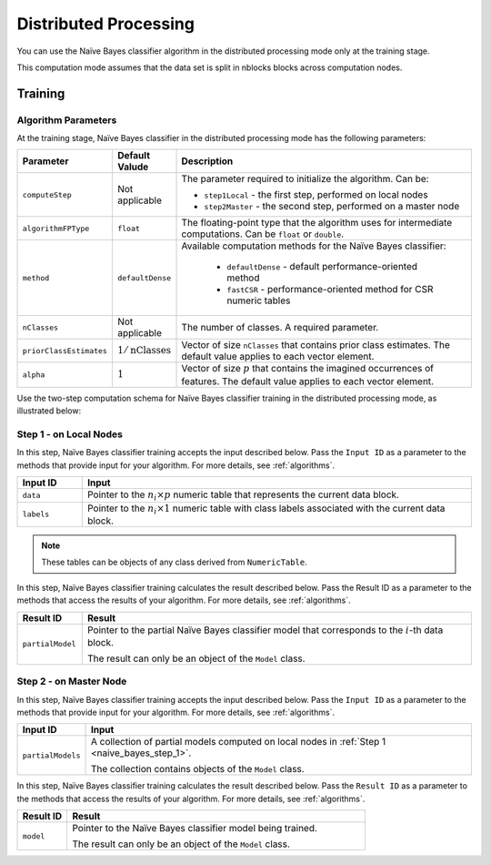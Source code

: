 .. ******************************************************************************
.. * Copyright 2014-2020 Intel Corporation
.. *
.. * Licensed under the Apache License, Version 2.0 (the "License");
.. * you may not use this file except in compliance with the License.
.. * You may obtain a copy of the License at
.. *
.. *     http://www.apache.org/licenses/LICENSE-2.0
.. *
.. * Unless required by applicable law or agreed to in writing, software
.. * distributed under the License is distributed on an "AS IS" BASIS,
.. * WITHOUT WARRANTIES OR CONDITIONS OF ANY KIND, either express or implied.
.. * See the License for the specific language governing permissions and
.. * limitations under the License.
.. *******************************************************************************/

Distributed Processing
======================

You can use the Naïve Bayes classifier algorithm in the distributed processing mode only at the training stage.

This computation mode assumes that the data set is split in nblocks blocks across computation nodes.

Training
********

Algorithm Parameters
--------------------

At the training stage, Naïve Bayes classifier in the distributed processing mode has the following parameters:

.. list-table::
   :widths: 10 10 60
   :header-rows: 1

   * - Parameter
     - Default Valude
     - Description
   * - ``computeStep``
     - Not applicable
     - The parameter required to initialize the algorithm. Can be:

       - ``step1Local`` - the first step, performed on local nodes
       - ``step2Master`` - the second step, performed on a master node

   * - ``algorithmFPType``
     - ``float``
     - The floating-point type that the algorithm uses for intermediate computations. Can be ``float`` or ``double``.
   * - ``method``
     - ``defaultDense``
     - Available computation methods for the Naïve Bayes classifier:

         - ``defaultDense`` - default performance-oriented method
         - ``fastCSR`` - performance-oriented method for CSR numeric tables

   * - ``nClasses``
     - Not applicable
     - The number of classes. A required parameter.
   * - ``priorClassEstimates``
     - :math:`1/\text{nClasses}`
     - Vector of size ``nClasses`` that contains prior class estimates. The default value applies to each vector element.
   * - ``alpha``
     - :math:`1`
     - Vector of size :math:`p` that contains the imagined occurrences of features. The default value applies to each vector element.

Use the two-step computation schema for Naïve Bayes classifier training in the distributed processing mode, as illustrated below:

.. _naive_bayes_step_1:

Step 1 - on Local Nodes
-----------------------

.. image:: images/naive-bayes-distributed-step-1.png
    :width: 600

In this step, Naïve Bayes classifier training accepts the input described below.
Pass the ``Input ID`` as a parameter to the methods that provide input for your algorithm.
For more details, see :ref:`algorithms`.

.. list-table::
   :widths: 10 60
   :header-rows: 1

   * - Input ID
     - Input
   * - ``data``
     - Pointer to the :math:`n_i \times p` numeric table that represents the current data block.
   * - ``labels``
     - Pointer to the :math:`n_i \times 1` numeric table with class labels associated with the current data block.

.. note:: These tables can be objects of any class derived from ``NumericTable``.

In this step, Naïve Bayes classifier training calculates the result described below.
Pass the Result ID as a parameter to the methods that access the results of your algorithm.
For more details, see :ref:`algorithms`.

.. list-table::
   :widths: 10 60
   :header-rows: 1

   * - Result ID
     - Result
   * - ``partialModel``
     - Pointer to the partial Naïve Bayes classifier model that corresponds to the :math:`i`-th data block.
       
       The result can only be an object of the ``Model`` class.

.. _naive_bayes_step_2:

Step 2 - on Master Node
------------------------

.. image:: images/naive-bayes-distributed-step-2.png
    :width: 600

In this step, Naïve Bayes classifier training accepts the input described below.
Pass the ``Input ID`` as a parameter to the methods that provide input for your algorithm.
For more details, see :ref:`algorithms`.

.. list-table::
   :widths: 10 60
   :header-rows: 1

   * - Input ID
     - Input
   * - ``partialModels``
     - A collection of partial models computed on local nodes in :ref:`Step 1 <naive_bayes_step_1>`.
     
       The collection contains objects of the ``Model`` class.

In this step, Naïve Bayes classifier training calculates the result described below.
Pass the ``Result ID`` as a parameter to the methods that access the results of your algorithm.
For more details, see :ref:`algorithms`.

.. list-table::
   :widths: 10 60
   :header-rows: 1

   * - Result ID
     - Result
   * - ``model``
     - Pointer to the Naïve Bayes classifier model being trained. 
     
       The result can only be an object of the ``Model`` class.
